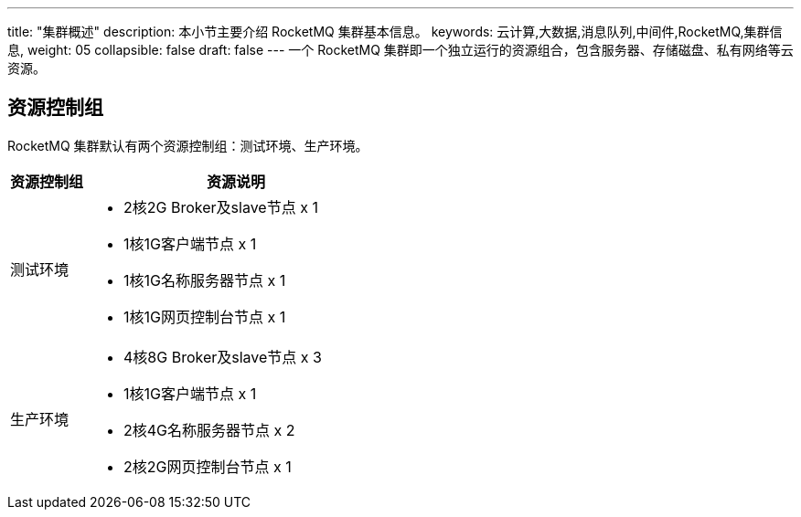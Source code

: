 ---
title: "集群概述"
description: 本小节主要介绍 RocketMQ 集群基本信息。 
keywords: 云计算,大数据,消息队列,中间件,RocketMQ,集群信息,
weight: 05
collapsible: false
draft: false
---
一个 RocketMQ 集群即一个独立运行的资源组合，包含服务器、存储磁盘、私有网络等云资源。

== 资源控制组

RocketMQ 集群默认有两个资源控制组：`测试环境`、`生产环境`。

[cols="1,4"]
|===
| 资源控制组 | 资源说明

| 测试环境 a| 
* 2核2G Broker及slave节点 x 1
* 1核1G客户端节点 x 1
* 1核1G名称服务器节点 x 1
* 1核1G网页控制台节点 x 1

| 生产环境 a| 
* 4核8G Broker及slave节点 x 3
* 1核1G客户端节点 x 1
* 2核4G名称服务器节点 x 2
* 2核2G网页控制台节点 x 1
|===

